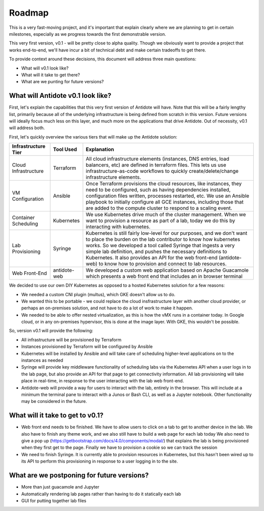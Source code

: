 Roadmap
================================

This is a very fast-moving project, and it's important that explain clearly where we are planning to get in certain
milestones, especially as we progress towards the first demonstrable version.

This very first version, v0.1 - will be pretty close to alpha quality. Though we obviously want to provide a project
that works end-to-end, we'll have incur a bit of technical debt and make certain tradeoffs to get there.

To provide context around these decisions, this document will address three main questions:

- What will v0.1 look like?
- What will it take to get there?
- What are we punting for future versions?


What will Antidote v0.1 look like?
----------

First, let's explain the capabilities that this very first version of Antidote will have. Note that this will be a
fairly lengthy list, primarily because all of the underlying infrastructure is being defined from scratch in this
version. Future versions will ideally focus much less on this layer, and much more on the applications that drive
Antidote. Out of necessity, v0.1 will address both.

.. image:: images/infralayers.png

First, let's quickly overview the various tiers that will make up the Antidote solution:

+----------------------+--------------+--------------------------------------------------------------------------+ 
| Infrastructure Tier  | Tool Used    |                              Explanation                                 | 
+======================+==============+==========================================================================+ 
| Cloud Infrastructure | Terraform    | All cloud infrastructure elements (instances, DNS entries,               |
|                      |              | load balancers, etc) are defined in terraform files. This lets           |
|                      |              | us use infrastructure-as-code workflows to quickly                       |
|                      |              | create/delete/change infrastructure elements.                            | 
+----------------------+--------------+--------------------------------------------------------------------------+ 
| VM Configuration     | Ansible      | Once Terraform provisions the cloud resources, like instances, they need |
|                      |              | to be configured, such as having dependencies installed, configuration   |
|                      |              | files written, processes restarted, etc. We use an Ansible playbook to   |
|                      |              | initially configure all GCE instances, including those that are added to |
|                      |              | the compute cluster to respond to a scaling event.                       | 
+----------------------+--------------+--------------------------------------------------------------------------+ 
| Container Scheduling | Kubernetes   | We use Kubernetes drive much of the cluster management. When we want to  |
|                      |              | provision a resource as part of a lab, today we do this by interacting   |
|                      |              | with kubernetes.                                                         | 
+----------------------+--------------+--------------------------------------------------------------------------+ 
| Lab Provisioning     | Syringe      | Kubernetes is still fairly low-level for our purposes, and we don't want |
|                      |              | to place the burden on the lab contributor to know how kubernetes works. |
|                      |              | So we developed a tool called Syringe that ingests a very simple lab     |
|                      |              | definition, and pushes the necessary definitions to Kubernetes. It also  |
|                      |              | provides an API for the web front-end (antidote-web) to know how to      |
|                      |              | provision and connect to lab resources.                                  | 
+----------------------+--------------+--------------------------------------------------------------------------+ 
| Web Front-End        | antidote-web | We developed a custom web application based on Apache Guacamole which    |
|                      |              | presents a web front end that includes an in browser terminal            |
+----------------------+--------------+--------------------------------------------------------------------------+ 

We decided to use our own DIY Kubernetes as opposed to a hosted Kubernetes solution for a few reasons:

- We needed a custom CNI plugin (multus), which GKE doesn't allow us to do.
- We wanted this to be portable - we could replace the cloud insfrastructure layer with another cloud provider, or perhaps
  an on-premises solution, and not have to do a lot of work to make it happen.
- We needed to be able to offer nested virtualization, as this is how the vMX runs in a container today. In Google cloud,
  or in any on-premises hypervisor, this is done at the image layer. With GKE, this wouldn't be possible.

So, version v0.1 will provide the following:

- All infrastructure will be provisioned by Terraform
- Instances provisioned by Terraform will be configured by Ansible
- Kubernetes will be installed by Ansible and will take care of scheduling higher-level applications on to the instances
  as needed
- Syringe will provide key middleware functionality of scheduling labs via the Kubernetes API when a user logs in
  to the lab page, but also provide an API for that page to get connectivity information. All lab provisioning will take
  place in real-time, in response to the user interacting with the lab web front-end.
- Antidote-web will provide a way for users to interact with the lab, entirely in the browser. This will include at a minimum
  the terminal pane to interact with a Junos or Bash CLI, as well as a Jupyter notebook. Other functionality may be considered in the future.



What will it take to get to v0.1?
----------

- Web front end needs to be finished. We have to allow users to click on a tab
  to get to another device in the lab. We also have to finish any theme work, and we also still have to build a web page for each lab today
  We also need to give a pop up (https://getbootstrap.com/docs/4.0/components/modal/) that explains the lab is being provisioned when they first get to the page. Finally we have to provision a cookie
  so we can track the session
- We need to finish Syringe. It is currently able to provision resources in Kubernetes, but this hasn't been wired up to its API to
  perform this provisioning in response to a user logging in to the site. 

What are we postponing for future versions?
----------

- More than just guacamole and Jupyter
- Automatically rendering lab pages rather than having to do it statically each lab
- GUI for putting together lab files

